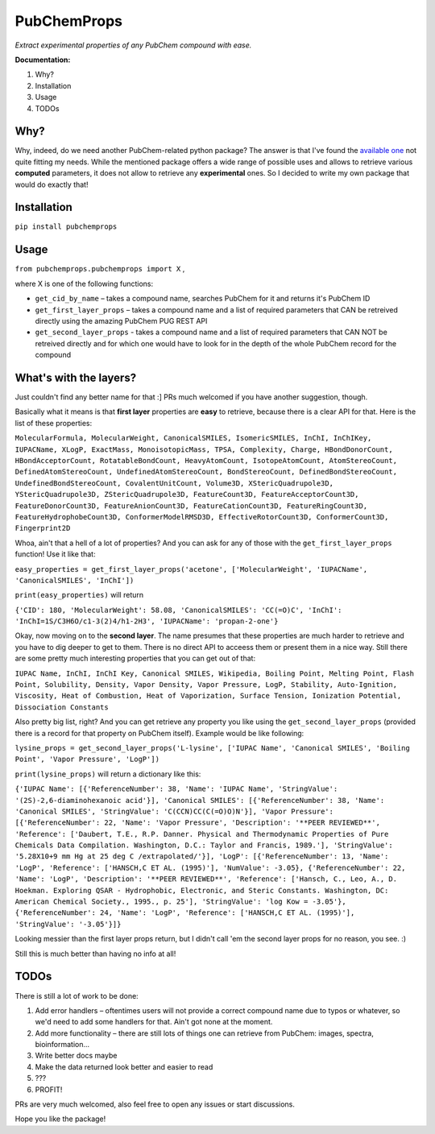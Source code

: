 ************
PubChemProps
************

*Extract experimental properties of any PubChem compound with ease.*

**Documentation:**

1. Why?
2. Installation
3. Usage
4. TODOs

Why?
----

Why, indeed, do we need another PubChem-related python package? The answer is that I've found the `available one`__ not quite fitting my needs. While the mentioned package offers a wide range of possible uses and allows to retrieve various **computed** parameters, it does not allow to retrieve any **experimental** ones. So I decided to write my own package that would do exactly that!

__ https://pypi.python.org/pypi/PubChemPy/1.0.4

Installation
------------

``pip install pubchemprops``

Usage
-----
``from pubchemprops.pubchemprops import X`` ,

where X is one of the following functions:

- ``get_cid_by_name`` – takes a compound name, searches PubChem for it and returns it's PubChem ID
- ``get_first_layer_props`` – takes a compound name and a list of required parameters that CAN be retreived directly using the amazing PubChem PUG REST API
- ``get_second_layer_props`` - takes a compound name and a list of required parameters that CAN NOT be retreived directly and for which one would have to look for in the depth of the whole PubChem record for the compound

What's with the layers?
-----------------------

Just couldn't find any better name for that :] PRs much welcomed if you have another suggestion, though.

Basically what it means is that **first layer** properties are **easy** to retrieve, because there is a clear API for that. Here is the list of these properties:

``MolecularFormula, MolecularWeight, CanonicalSMILES, IsomericSMILES, InChI, InChIKey, IUPACName, XLogP, ExactMass, MonoisotopicMass, TPSA, Complexity, Charge, HBondDonorCount, HBondAcceptorCount, RotatableBondCount, HeavyAtomCount, IsotopeAtomCount, AtomStereoCount, DefinedAtomStereoCount, UndefinedAtomStereoCount, BondStereoCount, DefinedBondStereoCount, UndefinedBondStereoCount, CovalentUnitCount, Volume3D, XStericQuadrupole3D, YStericQuadrupole3D, ZStericQuadrupole3D, FeatureCount3D, FeatureAcceptorCount3D, FeatureDonorCount3D, FeatureAnionCount3D, FeatureCationCount3D, FeatureRingCount3D, FeatureHydrophobeCount3D, ConformerModelRMSD3D, EffectiveRotorCount3D, ConformerCount3D, Fingerprint2D``

Whoa, ain't that a hell of a lot of properties? And you can ask for any of those with the ``get_first_layer_props`` function! Use it like that:

``easy_properties = get_first_layer_props('acetone', ['MolecularWeight', 'IUPACName', 'CanonicalSMILES', 'InChI'])``

``print(easy_properties)`` will return

``{'CID': 180, 'MolecularWeight': 58.08, 'CanonicalSMILES': 'CC(=O)C', 'InChI': 'InChI=1S/C3H6O/c1-3(2)4/h1-2H3', 'IUPACName': 'propan-2-one'}``

Okay, now moving on to the **second layer**. The name presumes that these properties are much harder to retrieve and you have to dig deeper to get to them. There is no direct API to acceess them or present them in a nice way. Still there are some pretty much interesting properties that you can get out of that:

``IUPAC Name, InChI, InChI Key, Canonical SMILES, Wikipedia, Boiling Point, Melting Point, Flash Point, Solubility, Density, Vapor Density, Vapor Pressure, LogP, Stability, Auto-Ignition, Viscosity, Heat of Combustion, Heat of Vaporization, Surface Tension, Ionization Potential, Dissociation Constants``

Also pretty big list, right? And you can get retrieve any property you like using the ``get_second_layer_props`` (provided there is a record for that property on PubChem itself). Example would be like following:

``lysine_props = get_second_layer_props('L-lysine', ['IUPAC Name', 'Canonical SMILES', 'Boiling Point', 'Vapor Pressure', 'LogP'])``

``print(lysine_props)`` will return a dictionary like this:

``{'IUPAC Name': [{'ReferenceNumber': 38, 'Name': 'IUPAC Name', 'StringValue': '(2S)-2,6-diaminohexanoic acid'}], 'Canonical SMILES': [{'ReferenceNumber': 38, 'Name': 'Canonical SMILES', 'StringValue': 'C(CCN)CC(C(=O)O)N'}], 'Vapor Pressure': [{'ReferenceNumber': 22, 'Name': 'Vapor Pressure', 'Description': '**PEER REVIEWED**', 'Reference': ['Daubert, T.E., R.P. Danner. Physical and Thermodynamic Properties of Pure Chemicals Data Compilation. Washington, D.C.: Taylor and Francis, 1989.'], 'StringValue': '5.28X10+9 mm Hg at 25 deg C /extrapolated/'}], 'LogP': [{'ReferenceNumber': 13, 'Name': 'LogP', 'Reference': ['HANSCH,C ET AL. (1995)'], 'NumValue': -3.05}, {'ReferenceNumber': 22, 'Name': 'LogP', 'Description': '**PEER REVIEWED**', 'Reference': ['Hansch, C., Leo, A., D. Hoekman. Exploring QSAR - Hydrophobic, Electronic, and Steric Constants. Washington, DC: American Chemical Society., 1995., p. 25'], 'StringValue': 'log Kow = -3.05'}, {'ReferenceNumber': 24, 'Name': 'LogP', 'Reference': ['HANSCH,C ET AL. (1995)'], 'StringValue': '-3.05'}]}``

Looking messier than the first layer props return, but I didn't call 'em the second layer props for no reason, you see. :)

Still this is much better than having no info at all!

TODOs
-----

There is still a lot of work to be done:

1. Add error handlers – oftentimes users will not provide a correct compound name due to typos or whatever, so we'd need to add some handlers for that. Ain't got none at the moment.
2. Add more functionality – there are still lots of things one can retrieve from PubChem: images, spectra, bioinformation...
3. Write better docs maybe
4. Make the data returned look better and easier to read
5. ???
6. PROFIT!

PRs are very much welcomed, also feel free to open any issues or start discussions.

Hope you like the package!
